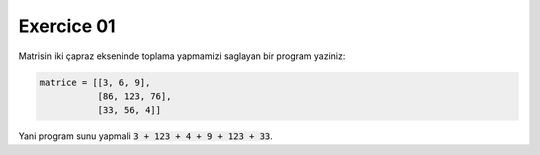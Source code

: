 ############
Exercice 01
############

Matrisin iki çapraz ekseninde toplama yapmamizi saglayan bir program yaziniz:

.. code:: python

    matrice = [[3, 6, 9],
               [86, 123, 76],
               [33, 56, 4]]

Yani program sunu yapmali :code:`3 + 123 + 4 + 9 + 123 + 33`.
